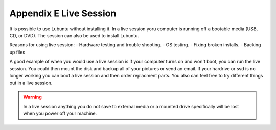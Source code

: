 Appendix E Live Session
=======================

It is possible to use Lubuntu without installing it. In a live session yoru computer is running off a bootable media (USB, CD, or DVD). The session can also be used to install Lubuntu. 

Reasons for using live session:
- Hardware testing and trouble shooting.
- OS testing.
- Fixing broken installs.
- Backing up files



A good example of when you would use a live session is if your computer turns on and won't boot, you can run the live session. You could then mount the disk and backup all of your pictures or send an email. If your hardrive or ssd is no longer working you can boot a live session and then order replacment parts. You also can feel free to try different things out in a live session.

.. warning::
 In a live session anything you do not save to external media or a mounted drive specifically will be lost when you power off your machine. 


